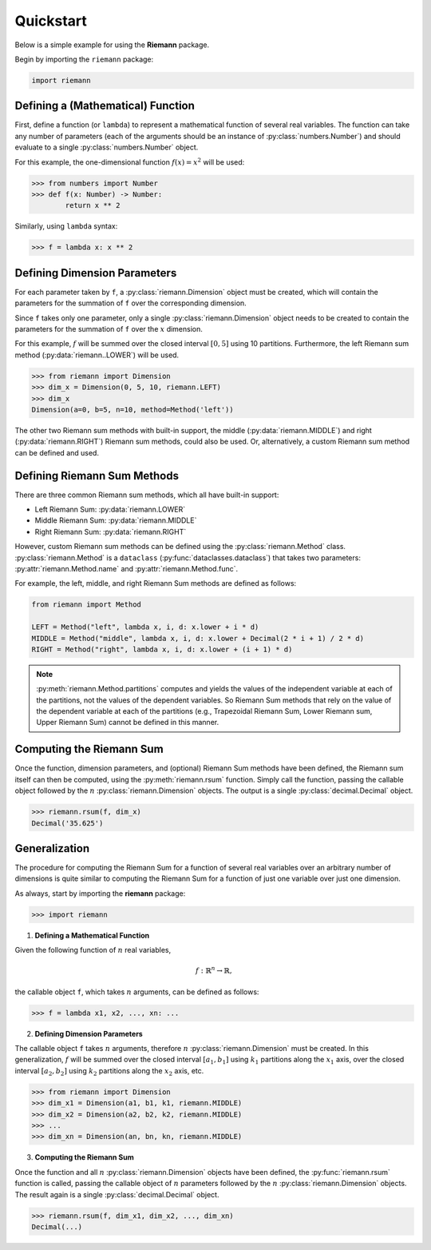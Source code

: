 .. _quickstart:

Quickstart
==========

Below is a simple example for using the **Riemann** package.

Begin by importing the ``riemann`` package:

.. code-block:: python

    import riemann

Defining a (Mathematical) Function
----------------------------------

First, define a function (or ``lambda``) to represent a mathematical function of several real
variables. The function can take any number of parameters (each of the arguments should be an
instance of :py:class:`numbers.Number`) and should evaluate to a single :py:class:`numbers.Number`
object.

For this example, the one-dimensional function :math:`f(x) = x^{2}` will be used:

.. code-block:: python

    >>> from numbers import Number
    >>> def f(x: Number) -> Number:
            return x ** 2

Similarly, using ``lambda`` syntax:

.. code-block:: python

    >>> f = lambda x: x ** 2

Defining Dimension Parameters
-----------------------------

For each parameter taken by ``f``, a :py:class:`riemann.Dimension` object must be created, which
will contain the parameters for the summation of ``f`` over the corresponding dimension.

Since ``f`` takes only one parameter, only a single :py:class:`riemann.Dimension` object needs to
be created to contain the parameters for the summation of ``f`` over the :math:`x` dimension.

For this example, :math:`f` will be summed over the closed interval :math:`[0, 5]` using 10
partitions. Furthermore, the left Riemann sum method (:py:data:`riemann..LOWER`) will be used.

.. code-block:: python

    >>> from riemann import Dimension
    >>> dim_x = Dimension(0, 5, 10, riemann.LEFT)
    >>> dim_x
    Dimension(a=0, b=5, n=10, method=Method('left'))

The other two Riemann sum methods with built-in support, the middle
(:py:data:`riemann.MIDDLE`) and right (:py:data:`riemann.RIGHT`) Riemann sum methods, could also be
used. Or, alternatively, a custom Riemann sum method can be defined and used.

Defining Riemann Sum Methods
----------------------------

There are three common Riemann sum methods, which all have built-in support:

- Left Riemann Sum: :py:data:`riemann.LOWER`
- Middle Riemann Sum: :py:data:`riemann.MIDDLE`
- Right Riemann Sum: :py:data:`riemann.RIGHT`

However, custom Riemann sum methods can be defined using the :py:class:`riemann.Method` class.
:py:class:`riemann.Method` is a ``dataclass`` (:py:func:`dataclasses.dataclass`) that takes two
parameters: :py:attr:`riemann.Method.name` and :py:attr:`riemann.Method.func`.

For example, the left, middle, and right Riemann Sum methods are defined as follows:

.. code-block:: python

    from riemann import Method
    
    LEFT = Method("left", lambda x, i, d: x.lower + i * d)
    MIDDLE = Method("middle", lambda x, i, d: x.lower + Decimal(2 * i + 1) / 2 * d)
    RIGHT = Method("right", lambda x, i, d: x.lower + (i + 1) * d)

.. note::

    :py:meth:`riemann.Method.partitions` computes and yields the values of the independent variable
    at each of the partitions, not the values of the dependent variables. So Riemann Sum methods
    that rely on the value of the dependent variable at each of the partitions (e.g., Trapezoidal
    Riemann Sum, Lower Riemann sum, Upper Riemann Sum) cannot be defined in this manner.

Computing the Riemann Sum
-------------------------

Once the function, dimension parameters, and (optional) Riemann Sum methods have been defined, the
Riemann sum itself can then be computed, using the :py:meth:`riemann.rsum` function. Simply call
the function, passing the callable object followed by the :math:`n` :py:class:`riemann.Dimension`
objects. The output is a single :py:class:`decimal.Decimal` object.

.. code-block::

    >>> riemann.rsum(f, dim_x)
    Decimal('35.625')

Generalization
--------------

The procedure for computing the Riemann Sum for a function of several real variables over an
arbitrary number of dimensions is quite similar to computing the Riemann Sum for a function of just
one variable over just one dimension.

As always, start by importing the **riemann** package:

.. code-block:: python

    >>> import riemann

1. **Defining a Mathematical Function**

Given the following function of :math:`n` real variables,

.. math::

    f: {\mathbb{R}}^{n} \rightarrow \mathbb{R},

the callable object ``f``, which takes :math:`n` arguments, can be defined as follows:

.. code-block:: python

    >>> f = lambda x1, x2, ..., xn: ...

2. **Defining Dimension Parameters**

The callable object ``f`` takes :math:`n` arguments, therefore :math:`n`
:py:class:`riemann.Dimension` must be created. In this generalization, :math:`f` will be summed
over the closed interval :math:`[a_{1}, b_{1}]` using :math:`k_{1}` partitions along the
:math:`x_{1}` axis, over the closed interval :math:`[a_{2}, b_{2}]` using :math:`k_{2}` partitions
along the :math:`x_{2}` axis, etc.

.. code-block:: python

    >>> from riemann import Dimension
    >>> dim_x1 = Dimension(a1, b1, k1, riemann.MIDDLE)
    >>> dim_x2 = Dimension(a2, b2, k2, riemann.MIDDLE)
    >>> ...
    >>> dim_xn = Dimension(an, bn, kn, riemann.MIDDLE)

3. **Computing the Riemann Sum**

Once the function and all :math:`n` :py:class:`riemann.Dimension` objects have been defined, the
:py:func:`riemann.rsum` function is called, passing the callable object of :math:`n` parameters
followed by the :math:`n` :py:class:`riemann.Dimension` objects. The result again is a single
:py:class:`decimal.Decimal` object.

.. code-block:: python

    >>> riemann.rsum(f, dim_x1, dim_x2, ..., dim_xn)
    Decimal(...)
